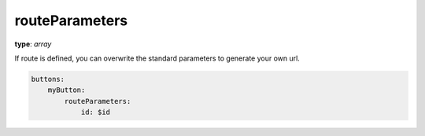 .. _routeParameters:

routeParameters
~~~~~~~~~~~~~~

**type**: `array`

If route is defined, you can overwrite the standard parameters to generate your own url.

.. code-block:: yaml

    buttons:
        myButton:
            routeParameters:
                id: $id